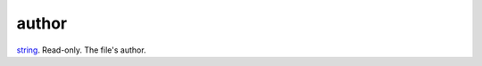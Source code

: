 author
====================================================================================================

`string`_. Read-only. The file's author.

.. _`string`: ../../../lua/type/string.html
